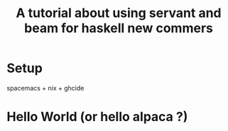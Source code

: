 #+TITLE: A tutorial about using servant and beam for haskell new commers 

* Setup 
spacemacs + nix + ghcide

* Hello World (or hello alpaca ?)

